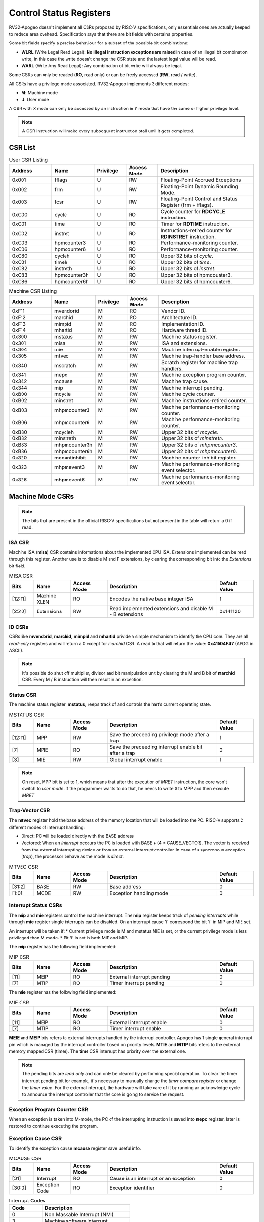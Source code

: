 Control Status Registers 
======================== 

RV32-Apogeo doesn't implement all CSRs proposed by RISC-V specifications, only essentials ones are actually keeped to reduce area ovehead. Specification says that there are bit fields with certains properties. 

Some bit fields specify a precise behaviour for a subset of the possible bit combinations:

* **WLRL** (Write Legal Read Legal): **No illegal instruction exceptions are raised** in case of an illegal bit combination write, in this case the write doesn't change the CSR state and the lastest legal value will be read.
* **WARL** (Write Any Read Legal): Any combination of bit write will always be legal.

Some CSRs can only be readed (**RO**, read only) or can be freely accessed (**RW**, read / write).

All CSRs have a privilege mode associated. RV32-Apogeo implements 3 different modes:

* **M**: Machine mode
* **U**: User mode

A CSR with *X* mode can only be accessed by an instruction in *Y* mode that have the same or higher privilege level.

.. note:: A CSR instruction will make every subsequent instruction stall until it gets completed.



CSR List
--------

.. list-table:: User CSR Listing
   :widths: 20 20 15 15 45
   :header-rows: 1

   * - Address
     - Name
     - Privilege
     - Access Mode
     - Description
   * - 0x001
     - fflags
     - U
     - RW
     - Floating-Point Accrued Exceptions
   * - 0x002
     - frm
     - U
     - RW
     - Floating-Point Dynamic Rounding Mode.
   * - 0x003
     - fcsr
     - U
     - RW
     - Floating-Point Control and Status Register (frm + fflags).
   * - 0xC00
     - cycle
     - U
     - RO
     - Cycle counter for **RDCYCLE** instruction.
   * - 0xC01
     - time
     - U
     - RO
     - Timer for **RDTIME** instruction.
   * - 0xC02
     - instret
     - U
     - RO
     - Instructions-retired counter for **RDINSTRET** instruction.
   * - 0xC03
     - hpmcounter3
     - U
     - RO
     - Performance-monitoring counter.
   * - 0xC06
     - hpmcounter6
     - U
     - RO
     - Performance-monitoring counter.
   * - 0xC80
     - cycleh
     - U
     - RO
     - Upper 32 bits of *cycle*.
   * - 0xC81
     - timeh
     - U
     - RO
     - Upper 32 bits of *time*.
   * - 0xC82
     - instreth
     - U
     - RO
     - Upper 32 bits of *instret*.
   * - 0xC83
     - hpmcounter3h
     - U
     - RO
     - Upper 32 bits of hpmcounter3.
   * - 0xC86
     - hpmcounter6h
     - U
     - RO
     - Upper 32 bits of hpmcounter6.

.. raw-html::`<br />`
.. raw-html::`<br />`

.. list-table:: Machine CSR Listing
   :widths: 20 20 15 15 45
   :header-rows: 1

   * - Address
     - Name
     - Privilege
     - Access Mode
     - Description
   * - 0xF11
     - mvendorid
     - M
     - RO
     - Vendor ID.
   * - 0xF12
     - marchid
     - M
     - RO
     - Architecture ID.
   * - 0xF13
     - mimpid
     - M
     - RO
     - Implementation ID.
   * - 0xF14
     - mhartid
     - M
     - RO
     - Hardware thread ID.
   * - 0x300
     - mstatus
     - M
     - RW
     - Machine status register.
   * - 0x301
     - misa
     - M
     - RW
     - ISA and extensions.
   * - 0x304
     - mie
     - M
     - RW
     - Machine interrupt-enable register.
   * - 0x305
     - mtvec
     - M
     - RW
     - Machine trap-handler base address.
   * - 0x340
     - mscratch
     - M
     - RW
     - Scratch register for machine trap handlers.
   * - 0x341
     - mepc
     - M
     - RW
     - Machine exception program counter.
   * - 0x342
     - mcause
     - M
     - RW
     - Machine trap cause.
   * - 0x344
     - mip
     - M
     - RW
     - Machine interrupt pending.
   * - 0xB00
     - mcycle
     - M
     - RW
     - Machine cycle counter.
   * - 0xB02
     - minstret
     - M
     - RW
     - Machine instructions-retired counter.
   * - 0xB03
     - mhpmcounter3
     - M
     - RW
     - Machine performance-monitoring counter.
   * - 0xB06
     - mhpmcounter6
     - M
     - RW
     - Machine performance-monitoring counter.
   * - 0xB80
     - mcycleh
     - M
     - RW
     - Upper 32 bits of *mcycle*.
   * - 0xB82
     - minstreth
     - M
     - RW
     - Upper 32 bits of *minstreth*.
   * - 0xB83
     - mhpmcounter3h
     - M
     - RW
     - Upper 32 bits of *mhpmcounter3*.
   * - 0xB86
     - mhpmcounter6h
     - M
     - RW
     - Upper 32 bits of *mhpmcounter6*.
   * - 0x320
     - mcountinhibit
     - M
     - RW
     - Machine counter-inhibit register.
   * - 0x323
     - mhpmevent3
     - M
     - RW
     - Machine performance-monitoring event selector.
   * - 0x326
     - mhpmevent6
     - M
     - RW
     - Machine performance-monitoring event selector.



Machine Mode CSRs
-----------------

.. note:: The bits that are present in the official RISC-V specifications but not present in the table will return a 0 if read.


ISA CSR
~~~~~~~

Machine ISA (**misa**) CSR contains informations about the implemented CPU ISA. Extensions implemented can be read through this register. Another use is to disable M and F extensions, by clearing the corresponding bit into the *Extensions* bit field.


.. list-table:: MISA CSR
   :widths: 10 15 15 45 15
   :header-rows: 1

   * - Bits
     - Name
     - Access Mode
     - Description
     - Default Value
   * - [12:11]
     - Machine XLEN 
     - RO 
     - Encodes the native base integer ISA
     - 1
   * - [25:0]
     - Extensions 
     - RW 
     - Read implemented extensions and disable M - B extensions
     - 0x141126


ID CSRs
~~~~~~~

CSRs like **mvendorid**, **marchid**, **mimpid** and **mhartid** privide a simple mechanism to identify the CPU core. They are all *read-only* registers and will return a 0 except for *marchid* CSR. A read to that will return the value: **0x41504F47** (APOG in ASCII). 

.. note:: It's possible do shut off multiplier, divisor and bit manipulation unit by clearing the M and B bit of **marchid** CSR. Every M / B instruction will then result in an exception.

Status CSR
~~~~~~~~~~

The machine status register: **mstatus**, keeps track of and controls the hart’s current operating state.

.. list-table:: MSTATUS CSR
   :widths: 10 15 15 45 15
   :header-rows: 1

   * - Bits
     - Name
     - Access Mode
     - Description
     - Default Value
   * - [12:11]
     - MPP
     - RW 
     - Save the preceeding privilege mode after a trap
     - 1
   * - [7]
     - MPIE 
     - RO 
     - Save the preceeding interrupt enable bit after a trap
     - 0
   * - [3]
     - MIE 
     - RW 
     - Global interrupt enable
     - 1

.. note:: On reset, MPP bit is set to 1, which means that after the execution of `MRET` instruction, the core won't switch to *user mode*. If the programmer wants to do that, he needs to write 0 to MPP and then execute `MRET`


Trap-Vector CSR 
~~~~~~~~~~~~~~~

The **mtvec** register hold the base address of the memory location that will be loaded into the PC. RISC-V supports 2 different modes of interrupt handling:

* Direct: PC will be loaded directly with the BASE address
* Vectored: When an *interrupt* occours the PC is loaded with BASE + (4 * CAUSE_VECTOR). The vector is received from the external interrupting device or from an external interrupt controller. In case of a syncronous exception (*trap*), the processor behave as the mode is *direct*.

.. list-table:: MTVEC CSR
   :widths: 10 15 15 45 15
   :header-rows: 1

   * - Bits
     - Name
     - Access Mode
     - Description
     - Default Value
   * - [31:2]
     - BASE
     - RW 
     - Base address
     - 0
   * - [1:0]
     - MODE 
     - RW 
     - Exception handling mode
     - 0


Interrupt Status CSRs
~~~~~~~~~~~~~~~~~~~~~

The **mip** and **mie** registers control the machine interrupt. The **mip** register keeps track of *pending interrupts* while through **mie** register single interrupts can be disabled. On an interrupt cause 'i' correspond the bit 'i' in MIP and MIE set.

An interrupt will be taken if:
* Current privilege mode is M and mstatus.MIE is set, or the current privilege mode is less privileged than M-mode.
* Bit 'i' is set in both MIE and MIP.

The **mip** register has the following field implemented:

.. list-table:: MIP CSR
   :widths: 10 15 15 45 15
   :header-rows: 1

   * - Bits
     - Name
     - Access Mode
     - Description
     - Default Value
   * - [11]
     - MEIP
     - RO 
     - External interrupt pending
     - 0
   * - [7]
     - MTIP 
     - RO 
     - Timer interrupt pending
     - 0


The **mie** register has the following field implemented:

.. list-table:: MIE CSR
   :widths: 10 15 15 45 15
   :header-rows: 1

   * - Bits
     - Name
     - Access Mode
     - Description
     - Default Value
   * - [11]
     - MEIP
     - RO 
     - External interrupt enable
     - 0
   * - [7]
     - MTIP 
     - RO 
     - Timer interrupt enable
     - 0


**MEIE** and **MEIP** bits refers to external interrupts handled by the interrupt controller. Apogeo has 1 single general interrupt pin which is managed by the interrupt controller based on priority levels. **MTIE** and **MTIP** bits refers to the external memory mapped CSR (timer). The **time** CSR interrupt has priority over the external one.

.. note:: The pending bits are *read only* and can only be cleared by performing special operation. To clear the timer interrupt pending bit for example, it's necessary to manually change the *timer compare register* or change the *timer value*. For the external interrupt, the hardware will take care of it by running an acknowledge cycle to announce the interrupt controller that the core is going to service the request.


Exception Program Counter CSR
~~~~~~~~~~~~~~~~~~~~~~~~~~~~~

When an exception is taken into M-mode, the PC of the interrupting instruction is saved into **mepc** register, later is restored to continue executing the program.


Exception Cause CSR
~~~~~~~~~~~~~~~~~~~

To identify the exception cause **mcause** register save useful info. 

.. list-table:: MCAUSE CSR
   :widths: 10 15 15 45 15
   :header-rows: 1

   * - Bits
     - Name
     - Access Mode
     - Description
     - Default Value
   * - [31]
     - Interrupt
     - RO 
     - Cause is an interrupt or an exception
     - 0
   * - [30:0]
     - Exception Code 
     - RO 
     - Exception identifier
     - 0

.. list-table:: Interrupt Codes
   :widths: 15 40
   :header-rows: 1

   * - Code 
     - Description
   * - 0
     - Non Maskable Interrupt (NMI)
   * - 3
     - Machine software interrupt
   * - 7
     - Machine timer interrupt
   * - 11
     - Machine external interrupt
   * - 16...
     - Platform Use
   * - '1 (All bits 1)
     - Hardware reset


.. list-table:: Exception Codes
   :widths: 15 40
   :header-rows: 1

   * - Code 
     - Description
   * - 0
     - Instruction address misaligned
   * - 1
     - Instruction access fault
   * - 2
     - Illegal instruction
   * - 3
     - Breakpoint
   * - 4
     - Load address misaligned
   * - 5
     - Load access fault
   * - 6
     - Store address misaligned
   * - 7
     - Store/AMO access fault
   * - 8
     - Environment call from U-mode
   * - 9
     - Environment call from M-mode


Hardware Performance Monitor CSRs
~~~~~~~~~~~~~~~~~~~~~~~~~~~~~~~~~

Those are 64 bits registers (divided in two registers of 32 bits) that increment themselves as an event occour. The **mcycle** CSR simply increment every clock cycle, **minstret** CSR increment itself when an instruction is retired from the *reorder buffer*. 

RV32-Apogeo implements other 4 general purpouse counters: **mhpmcounter3** -> **mhpmcounter6**.
The increment-enable event can be selected through the **mhpmevent3** -> **mhpmevent6**. 

The events available are:

* Machine cycle
* Data store executed
* Data load executed
* Interrupt taken
* Exception taken
* Branch mispredicted
* Branch encountered

The codes of the events goes from 1 (machine cycle) to 7 (branch encountered).


Counter-Enable CSR
~~~~~~~~~~~~~~~~~~

Reads in U-mode to those CSRs are permitted only if the corresponding bit in **mcounteren** CSR is asserted (bit set to 1). If the bit is cleared and U-mode code tries to read the associated CSR, an *illegal instruction exception is raised*. The **time** CSR can always be always accessed by lower level privilege.

.. list-table:: MCOUNTEREN CSR
   :widths: 15 15 15 40 15
   :header-rows: 1

   * - Bits 
     - Name
     - Access Mode
     - Description
     - Default Value
   * - [6:3]
     - HPMn
     - RW
     - Enable access to *hpmcountern* CSR
     - 0
   * - [2]
     - IR
     - RW
     - Enable access to *instret* CSR
     - 0
   * - [0]
     - CY
     - RW
     - Enable access to *cycle* CSR
     - 0


Counter-Inhibit CSR
~~~~~~~~~~~~~~~~~~~

The **mcountinhibit** enable the associated CSR to the asserted bit to increment (bit set to 0).

.. list-table:: MCOUNTERINHIBIT CSR
   :widths: 15 15 15 40 15
   :header-rows: 1

   * - Bits 
     - Name
     - Access Mode
     - Description
     - Default Value
   * - [6:3]
     - HPMn
     - RW
     - Enable increment the counter of *hpmcountern* CSR
     - 0
   * - [2]
     - IR
     - RW
     - Enable increment the counter of *instret* CSR
     - 0
   * - [0]
     - CY
     - RW
     - Enable increment the counter of *cycle* CSR
     - 0


Scratch Register
~~~~~~~~~~~~~~~~

The **mscratch** register is used to store temporary information by M-mode code, typically, it is used to hold a pointer to a machine-mode hart-local context space and swapped with a user register upon entry to an M-mode trap handler.


Time Register
~~~~~~~~~~~~~

The **time** register is a simple 64 bits counter. The peculiarity of this CSR is that it's *memory mapped*, this means that the CSR will be accesses only through load and store instructions instead of special CSR instructions. The register can be accessed by both U-mode and M-mode code.

It has two 64 bits register, which translate in four 32 bits registers. The **time** register itself hold the current value of the CSR, the **timecmp** register holds the value that will trigger an interrupt once the counter reach that.

The base address of the register can be configured, the default value is the first address of the IO space.


.. list-table:: MCOUNTERINHIBIT CSR
   :widths: 25 15 15 40 15
   :header-rows: 1

   * - Address 
     - Name
     - Access Mode
     - Description
     - Default Value
   * - BASE + 0
     - time
     - RW
     - Lower 32 bits of the *time* CSR
     - 0
   * - BASE + 1
     - timeh
     - RW
     - Higher 32 bits of the *time* CSR
     - 0
   * - BASE + 2
     - timecmp
     - RW
     - Lower 32 bits of the *timecmp* CSR
     - 0
   * - BASE + 3
     - timecmph
     - RW
     - Higher 32 bits of the *timecmp* CSR
     - 0

The software should always write first to the lower 32 bits of any register and then proceed to the higher 32 bits to prevent any bug.


User Mode CSRs
--------------

The user mode CSRs are mostly **shadows of the M-mode CSRs**, that means a read of a particular CSR, will target a machine mode CSR. The **M-mode performance counters** are all accessable by U-level code *only if the relative bit of mcounteren CSR is asserted*. 
There are some registers that can be accessed freely by U-level code without checking the *mcounteren* CSR.

Floating Point Register 
~~~~~~~~~~~~~~~~~~~~~~~

The **fcsr** register contains the **fflags** and **frm** registers, those can be accessed independentely without any additional shift operation to bring the values in the low bit of the result register. 
The **fflags** register is directly connected with the floating point unit exception flags and it's updated every time a floating point operation is executed, RISC-V doesn't require raising exceptions when a floating point flag gets set. That means that if we issue 2 float operations, the first 
generate a flag and the second do not, we'll lose the exception flag status. 

.. note:: To catch a possible exception from a float operation, the programmer must execute the instruction first, followed by a `fence` to wait until the pipeline gets cleared and **only then** read the CSR register.

.. warning:: Floating Point flags are set after the operation is executed, not after it gets written back. Reading the floating point register after an exception gets caught or an interrupt is received, could possibly return an invalid value. 


.. list-table:: FCSR CSR
   :widths: 25 15 15 40 15
   :header-rows: 1

   * - Address 
     - Name
     - Access Mode
     - Description
     - Default Value
   * - [0]
     - NX
     - RW
     - Inexact flag.
     - 0
   * - [1]
     - UF
     - RW
     - Underflow flag.
     - 0
   * - [2]
     - OF
     - RW
     - Overflow flag.
     - 0
   * - [3]
     - DV
     - RW
     - Divide by zero flag.
     - 0
   * - [4]
     - NV
     - RW
     - Invalid operation flag.
     - 0
   * - [7:5]
     - frm
     - RW
     - Rounding mode.
     - 0

Bits from 0 to 4 rapresent the **fflags** CSR, bits from 5 to 7 rapresent the **frm** CSR. Writing to **frm** doesn't affect anything in the core since only *round to even* and *round up* rounding modes are implemented and are 
entirely dependend on the result round bits (guard, round and sticky). Reading **frm** will return always 0.